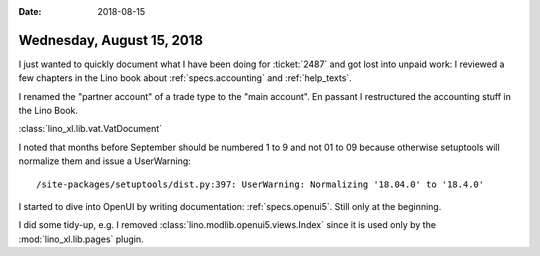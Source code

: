 :date: 2018-08-15

==========================
Wednesday, August 15, 2018
==========================

I just wanted to quickly document what I have been doing for
:ticket:`2487` and got lost into unpaid work: I reviewed a few
chapters in the Lino book about :ref:`specs.accounting` and
:ref:`help_texts`.

I renamed the "partner account" of a trade type to the "main account".
En passant I restructured the accounting stuff in the Lino Book.

:class:`lino_xl.lib.vat.VatDocument`

I noted that months before September should be numbered 1 to 9 and not
01 to 09 because otherwise setuptools will normalize them and issue a
UserWarning::

   /site-packages/setuptools/dist.py:397: UserWarning: Normalizing '18.04.0' to '18.4.0'


I started to dive into OpenUI by writing documentation:
:ref:`specs.openui5`.  Still only at the beginning.

I did some tidy-up, e.g. I removed
:class:`lino.modlib.openui5.views.Index` since it is used only by the
:mod:`lino_xl.lib.pages` plugin.
